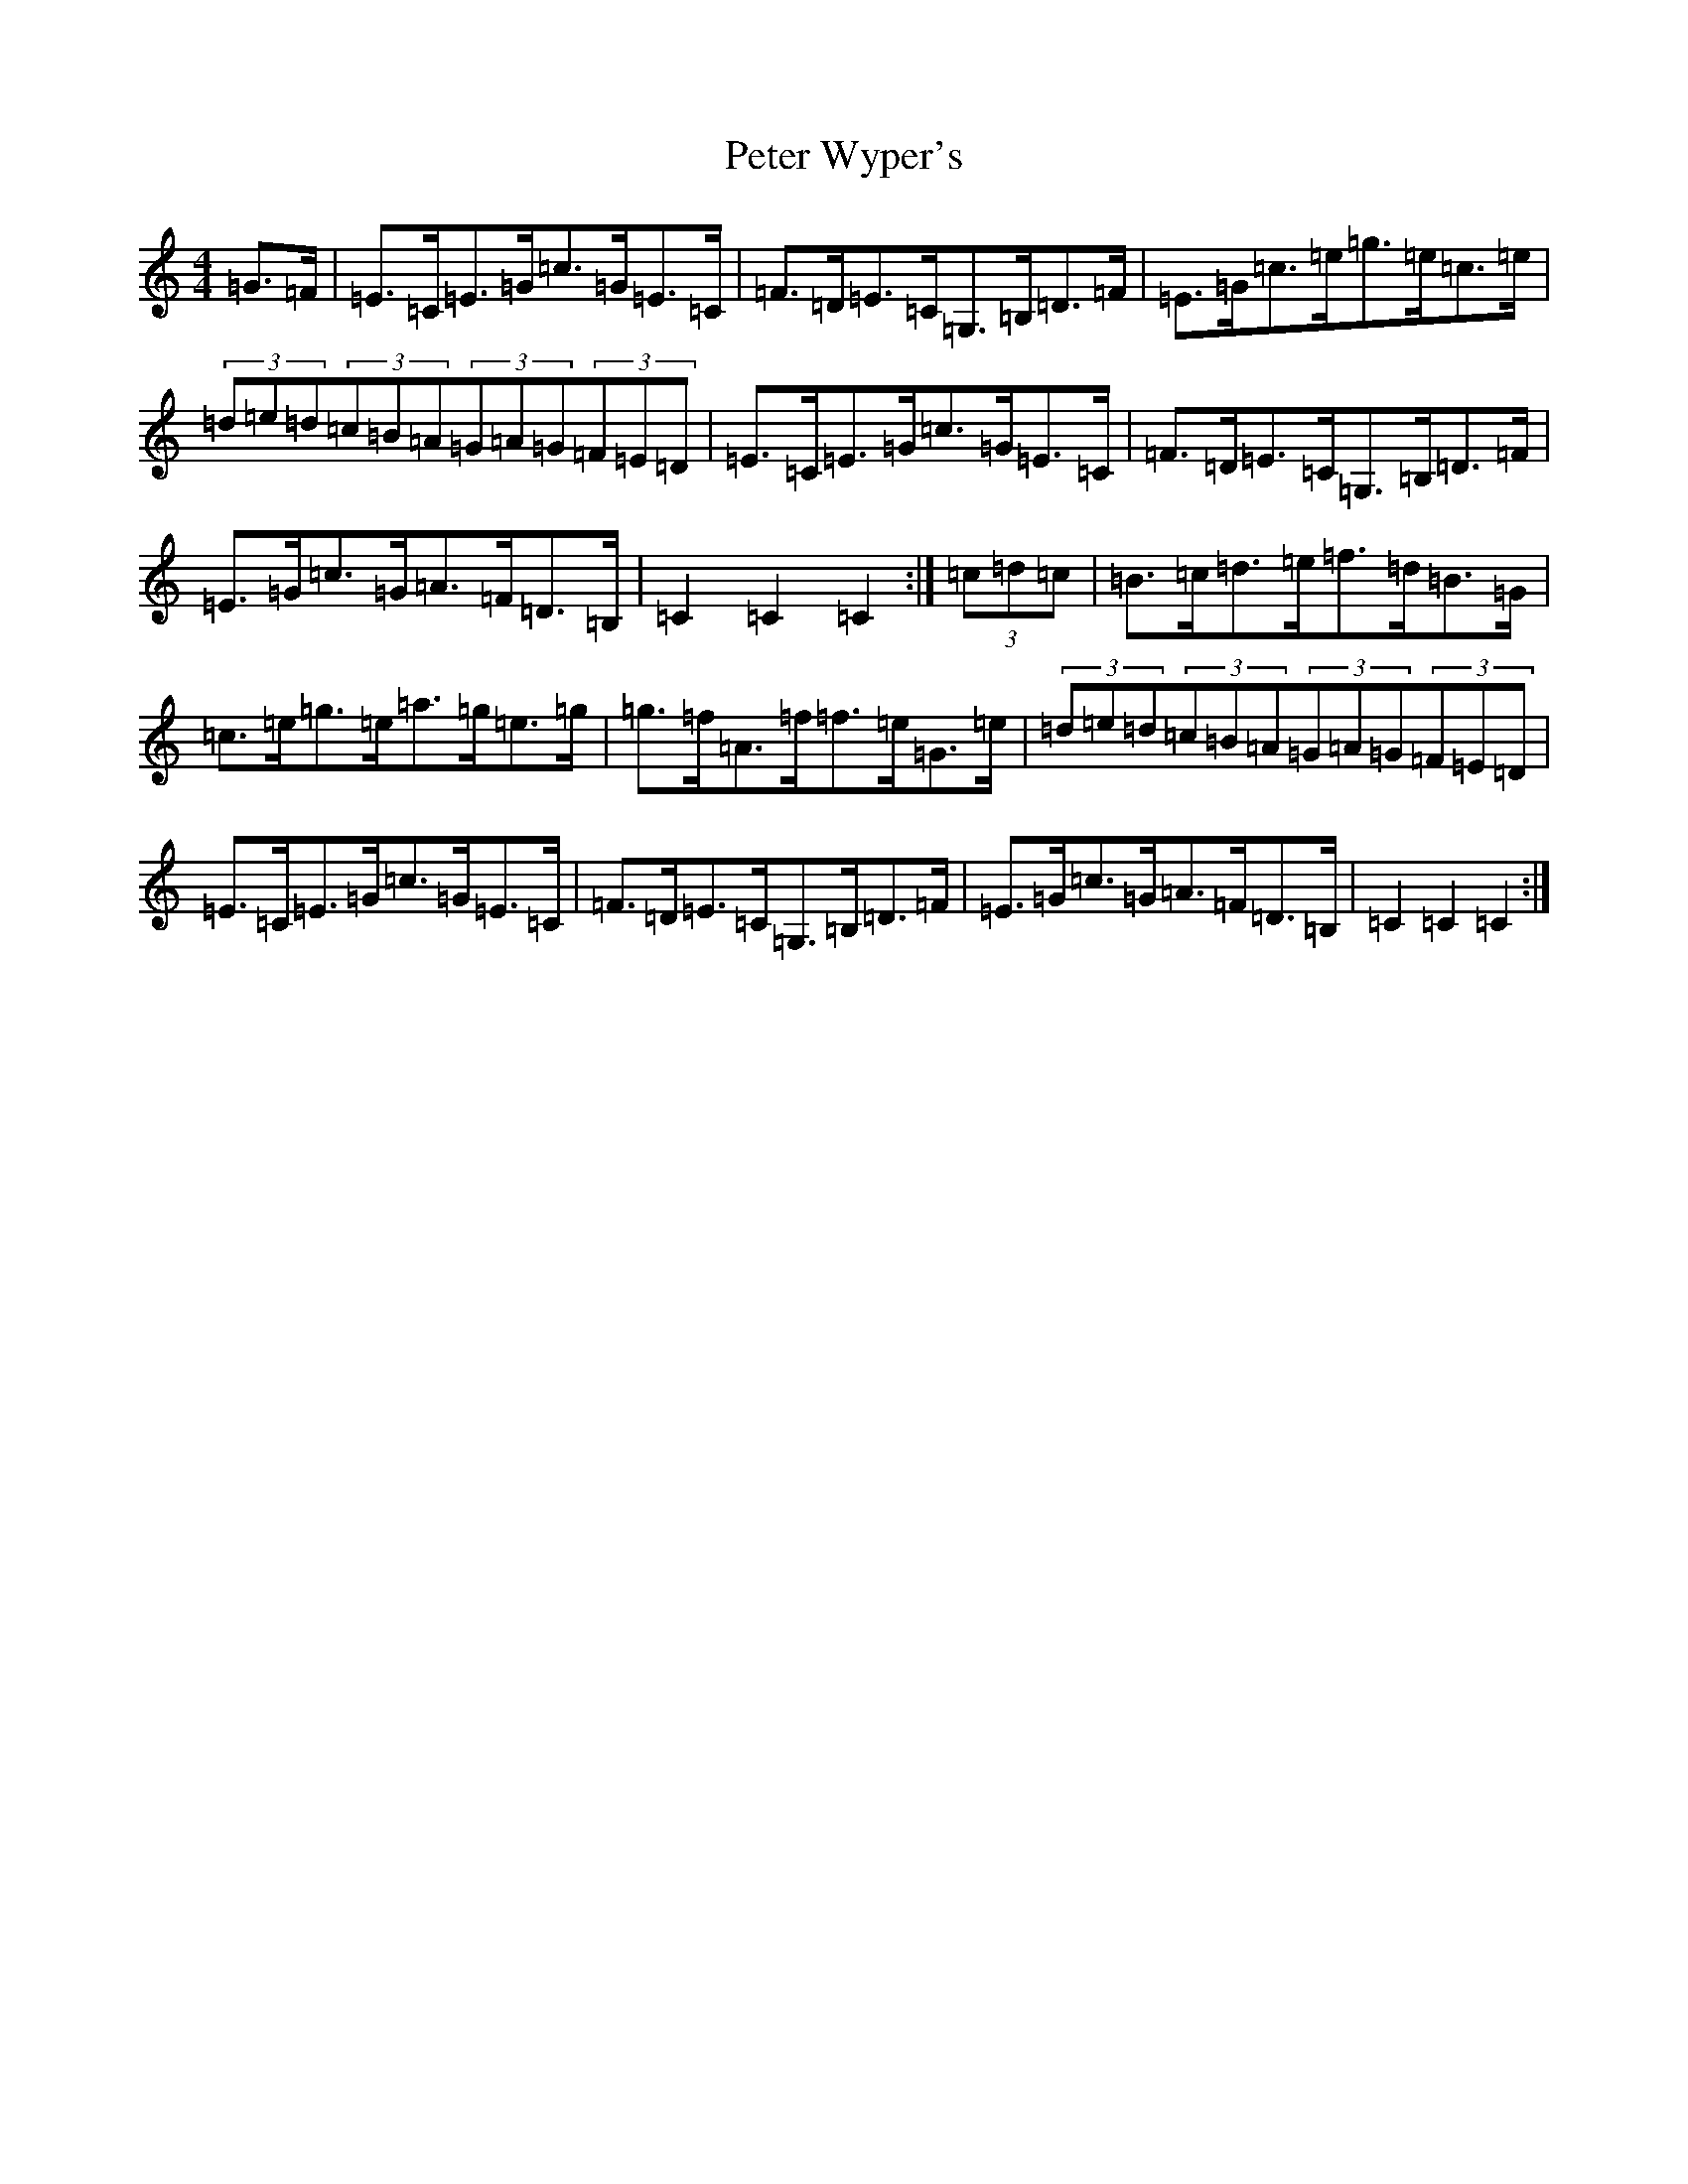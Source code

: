 X: 16964
T: Peter Wyper's
S: https://thesession.org/tunes/5384#setting5384
R: hornpipe
M:4/4
L:1/8
K: C Major
=G>=F|=E>=C=E>=G=c>=G=E>=C|=F>=D=E>=C=G,>=B,=D>=F|=E>=G=c>=e=g>=e=c>=e|(3=d=e=d(3=c=B=A(3=G=A=G(3=F=E=D|=E>=C=E>=G=c>=G=E>=C|=F>=D=E>=C=G,>=B,=D>=F|=E>=G=c>=G=A>=F=D>=B,|=C2=C2=C2:|(3=c=d=c|=B>=c=d>=e=f>=d=B>=G|=c>=e=g>=e=a>=g=e>=g|=g>=f=A>=f=f>=e=G>=e|(3=d=e=d(3=c=B=A(3=G=A=G(3=F=E=D|=E>=C=E>=G=c>=G=E>=C|=F>=D=E>=C=G,>=B,=D>=F|=E>=G=c>=G=A>=F=D>=B,|=C2=C2=C2:|